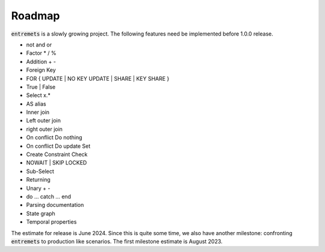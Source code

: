 Roadmap
==================

:code:`entremets` is a slowly growing project.
The following features need be implemented before 1.0.0 release.

* not and or
* Factor * / %
* Addition + -
* Foreign Key
* FOR { UPDATE | NO KEY UPDATE | SHARE | KEY SHARE }
* True | False
* Select x.*
* AS alias
* Inner join
* Left outer join
* right outer join
* On conflict Do nothing
* On conflict Do update Set
* Create Constraint Check
* NOWAIT | SKIP LOCKED
* Sub-Select
* Returning
* Unary + -
* do … catch … end
* Parsing documentation
* State graph
* Temporal properties

The estimate for release is June 2024.
Since this is quite some time, we also have another milestone: confronting :code:`entremets` to production like scenarios.
The first milestone estimate is August 2023.
